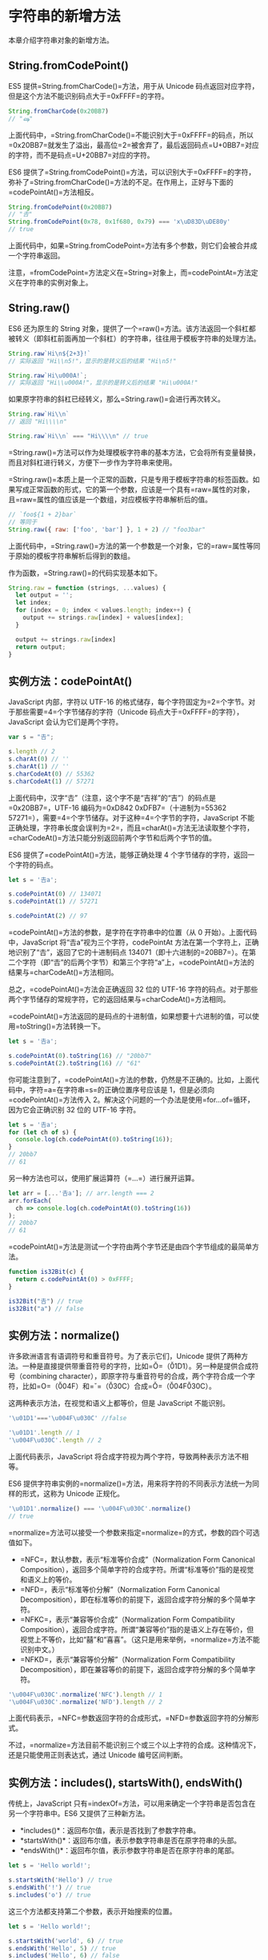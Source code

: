 * 字符串的新增方法
  :PROPERTIES:
  :CUSTOM_ID: 字符串的新增方法
  :END:
本章介绍字符串对象的新增方法。

** String.fromCodePoint()
   :PROPERTIES:
   :CUSTOM_ID: string.fromcodepoint
   :END:
ES5 提供=String.fromCharCode()=方法，用于从 Unicode
码点返回对应字符，但是这个方法不能识别码点大于=0xFFFF=的字符。

#+begin_src js
  String.fromCharCode(0x20BB7)
  // "ஷ"
#+end_src

上面代码中，=String.fromCharCode()=不能识别大于=0xFFFF=的码点，所以=0x20BB7=就发生了溢出，最高位=2=被舍弃了，最后返回码点=U+0BB7=对应的字符，而不是码点=U+20BB7=对应的字符。

ES6
提供了=String.fromCodePoint()=方法，可以识别大于=0xFFFF=的字符，弥补了=String.fromCharCode()=方法的不足。在作用上，正好与下面的=codePointAt()=方法相反。

#+begin_src js
  String.fromCodePoint(0x20BB7)
  // "𠮷"
  String.fromCodePoint(0x78, 0x1f680, 0x79) === 'x\uD83D\uDE80y'
  // true
#+end_src

上面代码中，如果=String.fromCodePoint=方法有多个参数，则它们会被合并成一个字符串返回。

注意，=fromCodePoint=方法定义在=String=对象上，而=codePointAt=方法定义在字符串的实例对象上。

** String.raw()
   :PROPERTIES:
   :CUSTOM_ID: string.raw
   :END:
ES6 还为原生的 String
对象，提供了一个=raw()=方法。该方法返回一个斜杠都被转义（即斜杠前面再加一个斜杠）的字符串，往往用于模板字符串的处理方法。

#+begin_src js
  String.raw`Hi\n${2+3}!`
  // 实际返回 "Hi\\n5!"，显示的是转义后的结果 "Hi\n5!"

  String.raw`Hi\u000A!`;
  // 实际返回 "Hi\\u000A!"，显示的是转义后的结果 "Hi\u000A!"
#+end_src

如果原字符串的斜杠已经转义，那么=String.raw()=会进行再次转义。

#+begin_src js
  String.raw`Hi\\n`
  // 返回 "Hi\\\\n"

  String.raw`Hi\\n` === "Hi\\\\n" // true
#+end_src

=String.raw()=方法可以作为处理模板字符串的基本方法，它会将所有变量替换，而且对斜杠进行转义，方便下一步作为字符串来使用。

=String.raw()=本质上是一个正常的函数，只是专用于模板字符串的标签函数。如果写成正常函数的形式，它的第一个参数，应该是一个具有=raw=属性的对象，且=raw=属性的值应该是一个数组，对应模板字符串解析后的值。

#+begin_src js
  // `foo${1 + 2}bar`
  // 等同于
  String.raw({ raw: ['foo', 'bar'] }, 1 + 2) // "foo3bar"
#+end_src

上面代码中，=String.raw()=方法的第一个参数是一个对象，它的=raw=属性等同于原始的模板字符串解析后得到的数组。

作为函数，=String.raw()=的代码实现基本如下。

#+begin_src js
  String.raw = function (strings, ...values) {
    let output = '';
    let index;
    for (index = 0; index < values.length; index++) {
      output += strings.raw[index] + values[index];
    }

    output += strings.raw[index]
    return output;
  }
#+end_src

** 实例方法：codePointAt()
   :PROPERTIES:
   :CUSTOM_ID: 实例方法codepointat
   :END:
JavaScript 内部，字符以 UTF-16
的格式储存，每个字符固定为=2=个字节。对于那些需要=4=个字节储存的字符（Unicode
码点大于=0xFFFF=的字符），JavaScript 会认为它们是两个字符。

#+begin_src js
  var s = "𠮷";

  s.length // 2
  s.charAt(0) // ''
  s.charAt(1) // ''
  s.charCodeAt(0) // 55362
  s.charCodeAt(1) // 57271
#+end_src

上面代码中，汉字“𠮷”（注意，这个字不是“吉祥”的“吉”）的码点是=0x20BB7=，UTF-16
编码为=0xD842 0xDFB7=（十进制为=55362 57271=），需要=4=个字节储存。对于这种=4=个字节的字符，JavaScript
不能正确处理，字符串长度会误判为=2=，而且=charAt()=方法无法读取整个字符，=charCodeAt()=方法只能分别返回前两个字节和后两个字节的值。

ES6 提供了=codePointAt()=方法，能够正确处理 4
个字节储存的字符，返回一个字符的码点。

#+begin_src js
  let s = '𠮷a';

  s.codePointAt(0) // 134071
  s.codePointAt(1) // 57271

  s.codePointAt(2) // 97
#+end_src

=codePointAt()=方法的参数，是字符在字符串中的位置（从 0
开始）。上面代码中，JavaScript 将“𠮷a”视为三个字符，codePointAt
方法在第一个字符上，正确地识别了“𠮷”，返回了它的十进制码点
134071（即十六进制的=20BB7=）。在第二个字符（即“𠮷”的后两个字节）和第三个字符“a”上，=codePointAt()=方法的结果与=charCodeAt()=方法相同。

总之，=codePointAt()=方法会正确返回 32 位的 UTF-16
字符的码点。对于那些两个字节储存的常规字符，它的返回结果与=charCodeAt()=方法相同。

=codePointAt()=方法返回的是码点的十进制值，如果想要十六进制的值，可以使用=toString()=方法转换一下。

#+begin_src js
  let s = '𠮷a';

  s.codePointAt(0).toString(16) // "20bb7"
  s.codePointAt(2).toString(16) // "61"
#+end_src

你可能注意到了，=codePointAt()=方法的参数，仍然是不正确的。比如，上面代码中，字符=a=在字符串=s=的正确位置序号应该是
1，但是必须向=codePointAt()=方法传入
2。解决这个问题的一个办法是使用=for...of=循环，因为它会正确识别 32 位的
UTF-16 字符。

#+begin_src js
  let s = '𠮷a';
  for (let ch of s) {
    console.log(ch.codePointAt(0).toString(16));
  }
  // 20bb7
  // 61
#+end_src

另一种方法也可以，使用扩展运算符（=...=）进行展开运算。

#+begin_src js
  let arr = [...'𠮷a']; // arr.length === 2
  arr.forEach(
    ch => console.log(ch.codePointAt(0).toString(16))
  );
  // 20bb7
  // 61
#+end_src

=codePointAt()=方法是测试一个字符由两个字节还是由四个字节组成的最简单方法。

#+begin_src js
  function is32Bit(c) {
    return c.codePointAt(0) > 0xFFFF;
  }

  is32Bit("𠮷") // true
  is32Bit("a") // false
#+end_src

** 实例方法：normalize()
   :PROPERTIES:
   :CUSTOM_ID: 实例方法normalize
   :END:
许多欧洲语言有语调符号和重音符号。为了表示它们，Unicode
提供了两种方法。一种是直接提供带重音符号的字符，比如=Ǒ=（\u01D1）。另一种是提供合成符号（combining
character），即原字符与重音符号的合成，两个字符合成一个字符，比如=O=（\u004F）和=ˇ=（\u030C）合成=Ǒ=（\u004F\u030C）。

这两种表示方法，在视觉和语义上都等价，但是 JavaScript 不能识别。

#+begin_src js
  '\u01D1'==='\u004F\u030C' //false

  '\u01D1'.length // 1
  '\u004F\u030C'.length // 2
#+end_src

上面代码表示，JavaScript
将合成字符视为两个字符，导致两种表示方法不相等。

ES6
提供字符串实例的=normalize()=方法，用来将字符的不同表示方法统一为同样的形式，这称为
Unicode 正规化。

#+begin_src js
  '\u01D1'.normalize() === '\u004F\u030C'.normalize()
  // true
#+end_src

=normalize=方法可以接受一个参数来指定=normalize=的方式，参数的四个可选值如下。

- =NFC=，默认参数，表示“标准等价合成”（Normalization Form Canonical
  Composition），返回多个简单字符的合成字符。所谓“标准等价”指的是视觉和语义上的等价。
- =NFD=，表示“标准等价分解”（Normalization Form Canonical
  Decomposition），即在标准等价的前提下，返回合成字符分解的多个简单字符。
- =NFKC=，表示“兼容等价合成”（Normalization Form Compatibility
  Composition），返回合成字符。所谓“兼容等价”指的是语义上存在等价，但视觉上不等价，比如“囍”和“喜喜”。（这只是用来举例，=normalize=方法不能识别中文。）
- =NFKD=，表示“兼容等价分解”（Normalization Form Compatibility
  Decomposition），即在兼容等价的前提下，返回合成字符分解的多个简单字符。

#+begin_src js
  '\u004F\u030C'.normalize('NFC').length // 1
  '\u004F\u030C'.normalize('NFD').length // 2
#+end_src

上面代码表示，=NFC=参数返回字符的合成形式，=NFD=参数返回字符的分解形式。

不过，=normalize=方法目前不能识别三个或三个以上字符的合成。这种情况下，还是只能使用正则表达式，通过
Unicode 编号区间判断。

** 实例方法：includes(), startsWith(), endsWith()
   :PROPERTIES:
   :CUSTOM_ID: 实例方法includes-startswith-endswith
   :END:
传统上，JavaScript
只有=indexOf=方法，可以用来确定一个字符串是否包含在另一个字符串中。ES6
又提供了三种新方法。

- *includes()*：返回布尔值，表示是否找到了参数字符串。
- *startsWith()*：返回布尔值，表示参数字符串是否在原字符串的头部。
- *endsWith()*：返回布尔值，表示参数字符串是否在原字符串的尾部。

#+begin_src js
  let s = 'Hello world!';

  s.startsWith('Hello') // true
  s.endsWith('!') // true
  s.includes('o') // true
#+end_src

这三个方法都支持第二个参数，表示开始搜索的位置。

#+begin_src js
  let s = 'Hello world!';

  s.startsWith('world', 6) // true
  s.endsWith('Hello', 5) // true
  s.includes('Hello', 6) // false
#+end_src

上面代码表示，使用第二个参数=n=时，=endsWith=的行为与其他两个方法有所不同。它针对前=n=个字符，而其他两个方法针对从第=n=个位置直到字符串结束。

** 实例方法：repeat()
   :PROPERTIES:
   :CUSTOM_ID: 实例方法repeat
   :END:
=repeat=方法返回一个新字符串，表示将原字符串重复=n=次。

#+begin_src js
  'x'.repeat(3) // "xxx"
  'hello'.repeat(2) // "hellohello"
  'na'.repeat(0) // ""
#+end_src

参数如果是小数，会被取整。

#+begin_src js
  'na'.repeat(2.9) // "nana"
#+end_src

如果=repeat=的参数是负数或者=Infinity=，会报错。

#+begin_src js
  'na'.repeat(Infinity)
  // RangeError
  'na'.repeat(-1)
  // RangeError
#+end_src

但是，如果参数是 0 到-1 之间的小数，则等同于
0，这是因为会先进行取整运算。0 到-1
之间的小数，取整以后等于=-0=，=repeat=视同为 0。

#+begin_src js
  'na'.repeat(-0.9) // ""
#+end_src

参数=NaN=等同于 0。

#+begin_src js
  'na'.repeat(NaN) // ""
#+end_src

如果=repeat=的参数是字符串，则会先转换成数字。

#+begin_src js
  'na'.repeat('na') // ""
  'na'.repeat('3') // "nanana"
#+end_src

** 实例方法：padStart()，padEnd()
   :PROPERTIES:
   :CUSTOM_ID: 实例方法padstartpadend
   :END:
ES2017
引入了字符串补全长度的功能。如果某个字符串不够指定长度，会在头部或尾部补全。=padStart()=用于头部补全，=padEnd()=用于尾部补全。

#+begin_src js
  'x'.padStart(5, 'ab') // 'ababx'
  'x'.padStart(4, 'ab') // 'abax'

  'x'.padEnd(5, 'ab') // 'xabab'
  'x'.padEnd(4, 'ab') // 'xaba'
#+end_src

上面代码中，=padStart()=和=padEnd()=一共接受两个参数，第一个参数是字符串补全生效的最大长度，第二个参数是用来补全的字符串。

如果原字符串的长度，等于或大于最大长度，则字符串补全不生效，返回原字符串。

#+begin_src js
  'xxx'.padStart(2, 'ab') // 'xxx'
  'xxx'.padEnd(2, 'ab') // 'xxx'
#+end_src

如果用来补全的字符串与原字符串，两者的长度之和超过了最大长度，则会截去超出位数的补全字符串。

#+begin_src js
  'abc'.padStart(10, '0123456789')
  // '0123456abc'
#+end_src

如果省略第二个参数，默认使用空格补全长度。

#+begin_src js
  'x'.padStart(4) // '   x'
  'x'.padEnd(4) // 'x   '
#+end_src

=padStart()=的常见用途是为数值补全指定位数。下面代码生成 10
位的数值字符串。

#+begin_src js
  '1'.padStart(10, '0') // "0000000001"
  '12'.padStart(10, '0') // "0000000012"
  '123456'.padStart(10, '0') // "0000123456"
#+end_src

另一个用途是提示字符串格式。

#+begin_src js
  '12'.padStart(10, 'YYYY-MM-DD') // "YYYY-MM-12"
  '09-12'.padStart(10, 'YYYY-MM-DD') // "YYYY-09-12"
#+end_src

** 实例方法：trimStart()，trimEnd()
   :PROPERTIES:
   :CUSTOM_ID: 实例方法trimstarttrimend
   :END:
[[https://github.com/tc39/proposal-string-left-right-trim][ES2019]]
对字符串实例新增了=trimStart()=和=trimEnd()=这两个方法。它们的行为与=trim()=一致，=trimStart()=消除字符串头部的空格，=trimEnd()=消除尾部的空格。它们返回的都是新字符串，不会修改原始字符串。

#+begin_src js
  const s = '  abc  ';

  s.trim() // "abc"
  s.trimStart() // "abc  "
  s.trimEnd() // "  abc"
#+end_src

上面代码中，=trimStart()=只消除头部的空格，保留尾部的空格。=trimEnd()=也是类似行为。

除了空格键，这两个方法对字符串头部（或尾部）的 tab
键、换行符等不可见的空白符号也有效。

浏览器还部署了额外的两个方法，=trimLeft()=是=trimStart()=的别名，=trimRight()=是=trimEnd()=的别名。

** 实例方法：matchAll()
   :PROPERTIES:
   :CUSTOM_ID: 实例方法matchall
   :END:
=matchAll()=方法返回一个正则表达式在当前字符串的所有匹配，详见《正则的扩展》的一章。

** 实例方法：replaceAll()
   :PROPERTIES:
   :CUSTOM_ID: 实例方法replaceall
   :END:
历史上，字符串的实例方法=replace()=只能替换第一个匹配。

#+begin_src js
  'aabbcc'.replace('b', '_')
  // 'aa_bcc'
#+end_src

上面例子中，=replace()=只将第一个=b=替换成了下划线。

如果要替换所有的匹配，不得不使用正则表达式的=g=修饰符。

#+begin_src js
  'aabbcc'.replace(/b/g, '_')
  // 'aa__cc'
#+end_src

正则表达式毕竟不是那么方便和直观，[[https://github.com/tc39/proposal-string-replaceall][ES2021]]
引入了=replaceAll()=方法，可以一次性替换所有匹配。

#+begin_src js
  'aabbcc'.replaceAll('b', '_')
  // 'aa__cc'
#+end_src

它的用法与=replace()=相同，返回一个新字符串，不会改变原字符串。

#+begin_src js
  String.prototype.replaceAll(searchValue, replacement)
#+end_src

上面代码中，=searchValue=是搜索模式，可以是一个字符串，也可以是一个全局的正则表达式（带有=g=修饰符）。

如果=searchValue=是一个不带有=g=修饰符的正则表达式，=replaceAll()=会报错。这一点跟=replace()=不同。

#+begin_src js
  // 不报错
  'aabbcc'.replace(/b/, '_')

  // 报错
  'aabbcc'.replaceAll(/b/, '_')
#+end_src

上面例子中，=/b/=不带有=g=修饰符，会导致=replaceAll()=报错。

=replaceAll()=的第二个参数=replacement=是一个字符串，表示替换的文本，其中可以使用一些特殊字符串。

- =$&=：匹配的字符串。
- =$`=：匹配结果前面的文本。
- =$'=：匹配结果后面的文本。
- =$n=：匹配成功的第=n=组内容，=n=是从1开始的自然数。这个参数生效的前提是，第一个参数必须是正则表达式。
- =$$=：指代美元符号=$=。

下面是一些例子。

#+begin_src js
  // $& 表示匹配的字符串，即`b`本身
  // 所以返回结果与原字符串一致
  'abbc'.replaceAll('b', '$&')
  // 'abbc'

  // $` 表示匹配结果之前的字符串
  // 对于第一个`b`，$` 指代`a`
  // 对于第二个`b`，$` 指代`ab`
  'abbc'.replaceAll('b', '$`')
  // 'aaabc'

  // $' 表示匹配结果之后的字符串
  // 对于第一个`b`，$' 指代`bc`
  // 对于第二个`b`，$' 指代`c`
  'abbc'.replaceAll('b', `$'`)
  // 'abccc'

  // $1 表示正则表达式的第一个组匹配，指代`ab`
  // $2 表示正则表达式的第二个组匹配，指代`bc`
  'abbc'.replaceAll(/(ab)(bc)/g, '$2$1')
  // 'bcab'

  // $$ 指代 $
  'abc'.replaceAll('b', '$$')
  // 'a$c'
#+end_src

=replaceAll()=的第二个参数=replacement=除了为字符串，也可以是一个函数，该函数的返回值将替换掉第一个参数=searchValue=匹配的文本。

#+begin_src js
  'aabbcc'.replaceAll('b', () => '_')
  // 'aa__cc'
#+end_src

上面例子中，=replaceAll()=的第二个参数是一个函数，该函数的返回值会替换掉所有=b=的匹配。

这个替换函数可以接受多个参数。第一个参数是捕捉到的匹配内容，第二个参数捕捉到是组匹配（有多少个组匹配，就有多少个对应的参数）。此外，最后还可以添加两个参数，倒数第二个参数是捕捉到的内容在整个字符串中的位置，最后一个参数是原字符串。

#+begin_src js
  const str = '123abc456';
  const regex = /(\d+)([a-z]+)(\d+)/g;

  function replacer(match, p1, p2, p3, offset, string) {
    return [p1, p2, p3].join(' - ');
  }

  str.replaceAll(regex, replacer)
  // 123 - abc - 456
#+end_src

上面例子中，正则表达式有三个组匹配，所以=replacer()=函数的第一个参数=match=是捕捉到的匹配内容（即字符串=123abc456=），后面三个参数=p1=、=p2=、=p3=则依次为三个组匹配。
